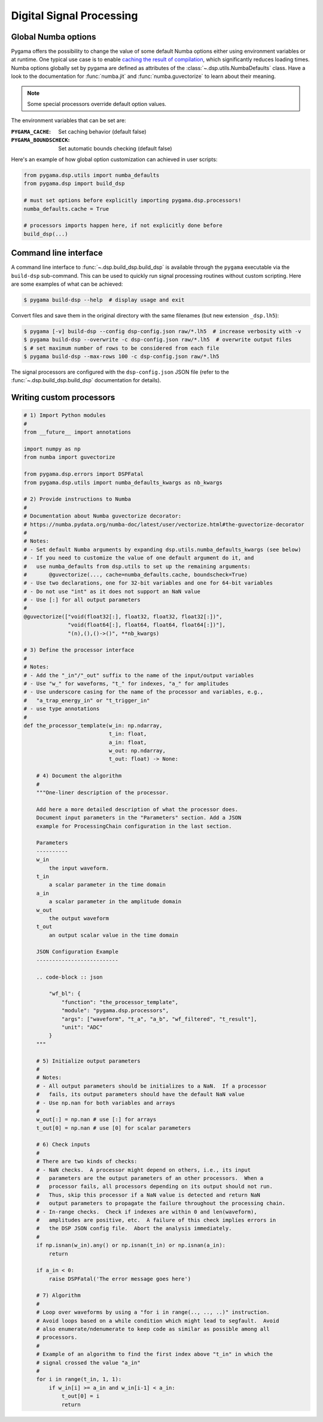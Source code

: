 Digital Signal Processing
=========================

Global Numba options
--------------------

Pygama offers the possibility to change the value of some default Numba options
either using environment variables or at runtime. One typical use case is to enable `caching the result of compilation
<https://numba.readthedocs.io/en/stable/user/jit.html?#cache>`_,
which significantly reduces loading times. Numba options globally set by pygama
are defined as attributes of the :class:`~.dsp.utils.NumbaDefaults` class. Have
a look to the documentation for :func:`numba.jit` and :func:`numba.guvectorize`
to learn about their meaning.

.. note::
   Some special processors override default option values.

The environment variables that can be set are:

:``PYGAMA_CACHE``: Set caching behavior (default false)
:``PYGAMA_BOUNDSCHECK``: Set automatic bounds checking (default false)

Here's an example of how global option customization can achieved in user
scripts:

.. code-block:: python

    from pygama.dsp.utils import numba_defaults
    from pygama.dsp import build_dsp

    # must set options before explicitly importing pygama.dsp.processors!
    numba_defaults.cache = True

    # processors imports happen here, if not explicitly done before
    build_dsp(...)

Command line interface
----------------------

A command line interface to :func:`~.dsp.build_dsp.build_dsp` is available
through the ``pygama`` executable via the ``build-dsp`` sub-command. This can
be used to quickly run signal processing routines without custom scripting.
Here are some examples of what can be achieved:

.. code-block:: console

    $ pygama build-dsp --help  # display usage and exit

Convert files and save them in the original directory with the same filenames
(but new extension ``_dsp.lh5``):

.. code-block:: console

    $ pygama [-v] build-dsp --config dsp-config.json raw/*.lh5  # increase verbosity with -v
    $ pygama build-dsp --overwrite -c dsp-config.json raw/*.lh5  # overwrite output files
    $ # set maximum number of rows to be considered from each file
    $ pygama build-dsp --max-rows 100 -c dsp-config.json raw/*.lh5

The signal processors are configured with the ``dsp-config.json`` JSON file
(refer to the :func:`~.dsp.build_dsp.build_dsp` documentation for details).

.. seealso::
   See :func:`~.dsp.build_dsp.build_dsp` and ``pygama build-dsp --help`` for a
   full list of conversion options.

Writing custom processors
-------------------------

.. code-block:: python

    # 1) Import Python modules
    #
    from __future__ import annotations

    import numpy as np
    from numba import guvectorize

    from pygama.dsp.errors import DSPFatal
    from pygama.dsp.utils import numba_defaults_kwargs as nb_kwargs

    # 2) Provide instructions to Numba
    #
    # Documentation about Numba guvectorize decorator:
    # https://numba.pydata.org/numba-doc/latest/user/vectorize.html#the-guvectorize-decorator
    #
    # Notes:
    # - Set default Numba arguments by expanding dsp.utils.numba_defaults_kwargs (see below)
    # - If you need to customize the value of one default argument do it, and
    #   use numba_defaults from dsp.utils to set up the remaining arguments:
    #       @guvectorize(..., cache=numba_defaults.cache, boundscheck=True)
    # - Use two declarations, one for 32-bit variables and one for 64-bit variables
    # - Do not use "int" as it does not support an NaN value
    # - Use [:] for all output parameters
    #
    @guvectorize(["void(float32[:], float32, float32, float32[:])",
                  "void(float64[:], float64, float64, float64[:])"],
                  "(n),(),()->()", **nb_kwargs)

    # 3) Define the processor interface
    #
    # Notes:
    # - Add the "_in"/"_out" suffix to the name of the input/output variables
    # - Use "w_" for waveforms, "t_" for indexes, "a_" for amplitudes
    # - Use underscore casing for the name of the processor and variables, e.g.,
    #   "a_trap_energy_in" or "t_trigger_in"
    # - use type annotations
    #
    def the_processor_template(w_in: np.ndarray,
                               t_in: float,
                               a_in: float,
                               w_out: np.ndarray,
                               t_out: float) -> None:

        # 4) Document the algorithm
        #
        """One-liner description of the processor.

        Add here a more detailed description of what the processor does.
        Document input parameters in the "Parameters" section. Add a JSON
        example for ProcessingChain configuration in the last section.

        Parameters
        ----------
        w_in
            the input waveform.
        t_in
            a scalar parameter in the time domain
        a_in
            a scalar parameter in the amplitude domain
        w_out
            the output waveform
        t_out
            an output scalar value in the time domain

        JSON Configuration Example
        --------------------------

        .. code-block :: json

            "wf_bl": {
                "function": "the_processor_template",
                "module": "pygama.dsp.processors",
                "args": ["waveform", "t_a", "a_b", "wf_filtered", "t_result"],
                "unit": "ADC"
            }
        """

        # 5) Initialize output parameters
        #
        # Notes:
        # - All output parameters should be initializes to a NaN.  If a processor
        #   fails, its output parameters should have the default NaN value
        # - Use np.nan for both variables and arrays
        #
        w_out[:] = np.nan # use [:] for arrays
        t_out[0] = np.nan # use [0] for scalar parameters

        # 6) Check inputs
        #
        # There are two kinds of checks:
        # - NaN checks.  A processor might depend on others, i.e., its input
        #   parameters are the output parameters of an other processors.  When a
        #   processor fails, all processors depending on its output should not run.
        #   Thus, skip this processor if a NaN value is detected and return NaN
        #   output parameters to propagate the failure throughout the processing chain.
        # - In-range checks.  Check if indexes are within 0 and len(waveform),
        #   amplitudes are positive, etc.  A failure of this check implies errors in
        #   the DSP JSON config file.  Abort the analysis immediately.
        #
        if np.isnan(w_in).any() or np.isnan(t_in) or np.isnan(a_in):
            return

        if a_in < 0:
            raise DSPFatal('The error message goes here')

        # 7) Algorithm
        #
        # Loop over waveforms by using a "for i in range(.., .., ..)" instruction.
        # Avoid loops based on a while condition which might lead to segfault.  Avoid
        # also enumerate/ndenumerate to keep code as similar as possible among all
        # processors.
        #
        # Example of an algorithm to find the first index above "t_in" in which the
        # signal crossed the value "a_in"
        #
        for i in range(t_in, 1, 1):
            if w_in[i] >= a_in and w_in[i-1] < a_in:
                t_out[0] = i
                return

